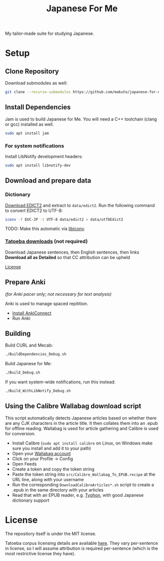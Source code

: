 #+TITLE: Japanese For Me

My tailor-made suite for studying Japanese.

* Setup
** Clone Repository
Download submodules as well:

#+BEGIN_SRC sh
git clone --recurse-submodules https://github.com/makuto/japanese-for-me
#+END_SRC
** Install Dependencies
Jam is used to build Japanese for Me. You will need a C++ toolchain (clang or gcc) installed as well.

#+BEGIN_SRC sh
sudo apt install jam
#+END_SRC

*** For system notifications
Install LibNotify development headers:
#+BEGIN_SRC sh
sudo apt install libnotify-dev
#+END_SRC
** Download and prepare data
*** Dictionary
[[http://edrdg.org/jmdict/edict.html][Download EDICT2]] and extract to ~data/edict2~.
Run the following command to convert EDICT2 to UTF-8:
#+BEGIN_SRC sh
iconv -f EUC-JP -t UTF-8 data/edict2 > data/utf8Edict2
#+END_SRC
TODO: Make this automatic via [[https://www.gnu.org/software/libiconv/][libiconv]].

*** [[https://tatoeba.org/eng/downloads][Tatoeba downloads]] (not required)
Download Japanese sentences, then English sentences, then links
*Download all as Detailed* so that CC attribution can be upheld

[[https://tatoeba.org/eng/terms_of_use#section-6][License]]
** Prepare Anki 
/(for Anki pacer only; not necessary for text analysis)/

Anki is used to manage spaced repitition.

- [[https://foosoft.net/projects/anki-connect/index.html#installation][Install AnkiConnect]]
- Run Anki
** Building
Build CURL and Mecab:
#+BEGIN_SRC sh
./BuildDependencies_Debug.sh
#+END_SRC

Build Japanese for Me:
#+BEGIN_SRC sh
./Build_Debug.sh
#+END_SRC

If you want system-wide notifications, run this instead:
#+BEGIN_SRC sh
./Build_WithLibNotify_Debug.sh
#+END_SRC
** Using the Calibre Wallabag download script
This script automatically detects Japanese articles based on whether there are any CJK characters in the article title. It then collates them into an .epub for offline reading. Wallabag is used for article gathering and Calibre is used for conversion.

- Install Calibre (~sudo apt install calibre~ on Linux, on Windows make sure you install and add it to your path)
- Open your [[https://app.wallabag.it/][Wallabag account]] 
- Click on your Profile -> Config
- Open Feeds
- Create a token and copy the token string
- Paste the token string into ~src/Calibre_Wallabag_To_EPUB.recipe~ at the URL line, along with your username
- Run the corresponding ~DownloadCalibreArticles*.sh~ script to create a .epub in the same directory with your articles
- Read that with an EPUB reader, e.g. [[https://github.com/makuto/typhon][Typhon]], with good Japanese dictionary support
* License
The repository itself is under the MIT license.

Tatoeba corpus licensing details are available [[https://tatoeba.org/eng/terms_of_use#section-6][here]]. They vary per-sentence in license, so I will assume attribution is required per-sentence (which is the most restrictive license they have).
